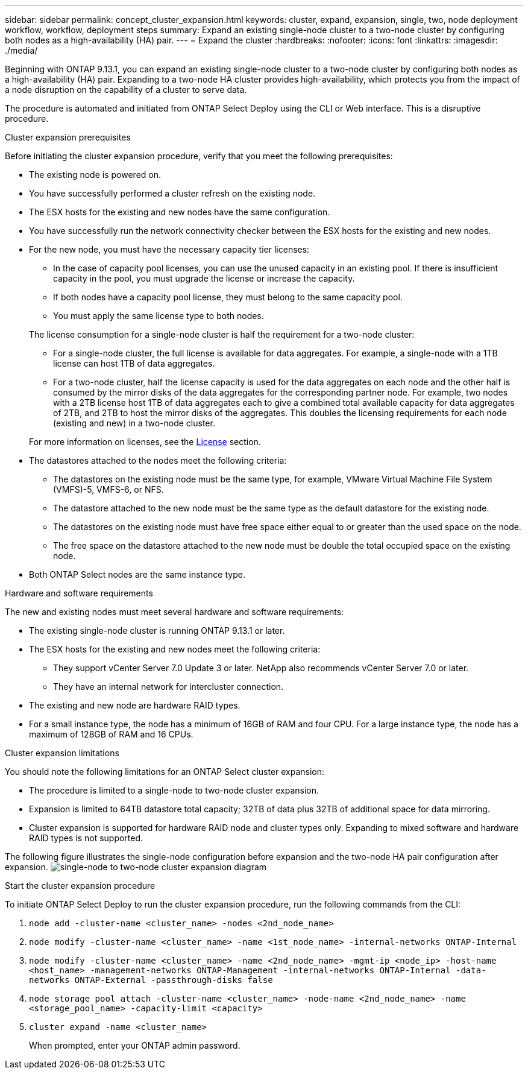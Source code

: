 ---
sidebar: sidebar
permalink: concept_cluster_expansion.html
keywords: cluster, expand, expansion, single, two, node deployment workflow, workflow, deployment steps
summary: Expand an existing single-node cluster to a two-node cluster by configuring both nodes as a high-availability (HA) pair.
---
= Expand the cluster
:hardbreaks:
:nofooter:
:icons: font
:linkattrs:
:imagesdir: ./media/

[.lead]
Beginning with ONTAP 9.13.1, you can expand an existing single-node cluster to a two-node cluster by configuring both nodes as a high-availability (HA) pair. Expanding to a two-node HA cluster provides high-availability, which protects you from the impact of a node disruption on the capability of a cluster to serve data.

The procedure is automated and initiated from ONTAP Select Deploy using the CLI or Web interface. This is a disruptive procedure.  

.Cluster expansion prerequisites 
Before initiating the cluster expansion procedure, verify that you meet the following prerequisites: 

* The existing node is powered on.
* You have successfully performed a cluster refresh on the existing node.
* The ESX hosts for the existing and new nodes have the same configuration.
* You have successfully run the network connectivity checker between the ESX hosts for the existing and new nodes.
* For the new node, you must have the necessary capacity tier licenses:
+
--
** In the case of capacity pool licenses, you can use the unused capacity in an existing pool. If there is insufficient capacity in the pool, you must upgrade the license or increase the capacity. 
** If both nodes have a capacity pool license, they must belong to the same capacity pool.
** You must apply the same license type to both nodes. 
--
+
The license consumption for a single-node cluster is half the requirement for a two-node cluster:
+
--
** For a single-node cluster, the full license is available for data aggregates. For example, a single-node with a 1TB license can host 1TB of data aggregates. 
** For a two-node cluster, half the license capacity is used for the data aggregates on each node and the other half is consumed by the mirror disks of the data aggregates for the corresponding partner node. For example, two nodes with a 2TB license host 1TB of data aggregates each to give a combined total available capacity for data aggregates of 2TB, and 2TB to host the mirror disks of the aggregates. This doubles the licensing requirements for each node (existing and new) in a two-node cluster.
--
+
For more information on licenses, see the link:concept_lic_evaluation.html[License] section.

* The datastores attached to the nodes meet the following criteria:
** The datastores on the existing node must be the same type, for example, VMware Virtual Machine File System (VMFS)-5, VMFS-6, or NFS. 
** The datastore attached to the new node must be the same type as the default datastore for the existing node. 
** The datastores on the existing node must have free space either equal to or greater than the used space on the node.
** The free space on the datastore attached to the new node must be double the total occupied space on the existing node.
* Both ONTAP Select nodes are the same instance type.

.Hardware and software requirements 
The new and existing nodes must meet several hardware and software requirements:

* The existing single-node cluster is running ONTAP 9.13.1 or later.
* The ESX hosts for the existing and new nodes meet the following criteria:
** They support vCenter Server 7.0 Update 3 or later. NetApp also recommends vCenter Server 7.0 or later.
** They have an internal network for intercluster connection.
* The existing and new node are hardware RAID types.
* For a small instance type, the node has a minimum of 16GB of RAM and four CPU. For a large instance type, the node has a maximum of 128GB of RAM and 16 CPUs. 

.Cluster expansion limitations
You should note the following limitations for an ONTAP Select cluster expansion: 

* The procedure is limited to a single-node to two-node cluster expansion.
* Expansion is limited to 64TB datastore total capacity; 32TB of data plus 32TB of additional space for data mirroring.
* Cluster expansion is supported for hardware RAID node and cluster types only. Expanding to mixed software and hardware RAID types is not supported.

The following figure illustrates the single-node configuration before expansion and the two-node HA pair configuration after expansion. 
image:cluster_expansion_two_node.PNG[single-node to two-node cluster expansion diagram]

.Start the cluster expansion procedure
To initiate ONTAP Select Deploy to run the cluster expansion procedure, run the following commands from the CLI:

. `node add -cluster-name <cluster_name> -nodes <2nd_node_name>`
. `node modify -cluster-name <cluster_name> -name <1st_node_name> -internal-networks ONTAP-Internal`
. `node modify -cluster-name <cluster_name> -name <2nd_node_name> -mgmt-ip <node_ip> -host-name <host_name> -management-networks ONTAP-Management -internal-networks ONTAP-Internal -data-networks ONTAP-External -passthrough-disks false`
. `node storage pool attach -cluster-name <cluster_name> -node-name <2nd_node_name> -name <storage_pool_name> -capacity-limit <capacity>`
. `cluster expand -name <cluster_name>`
+
When prompted, enter your ONTAP admin password.

// 2023 APR 21, ONTAPDOC-977